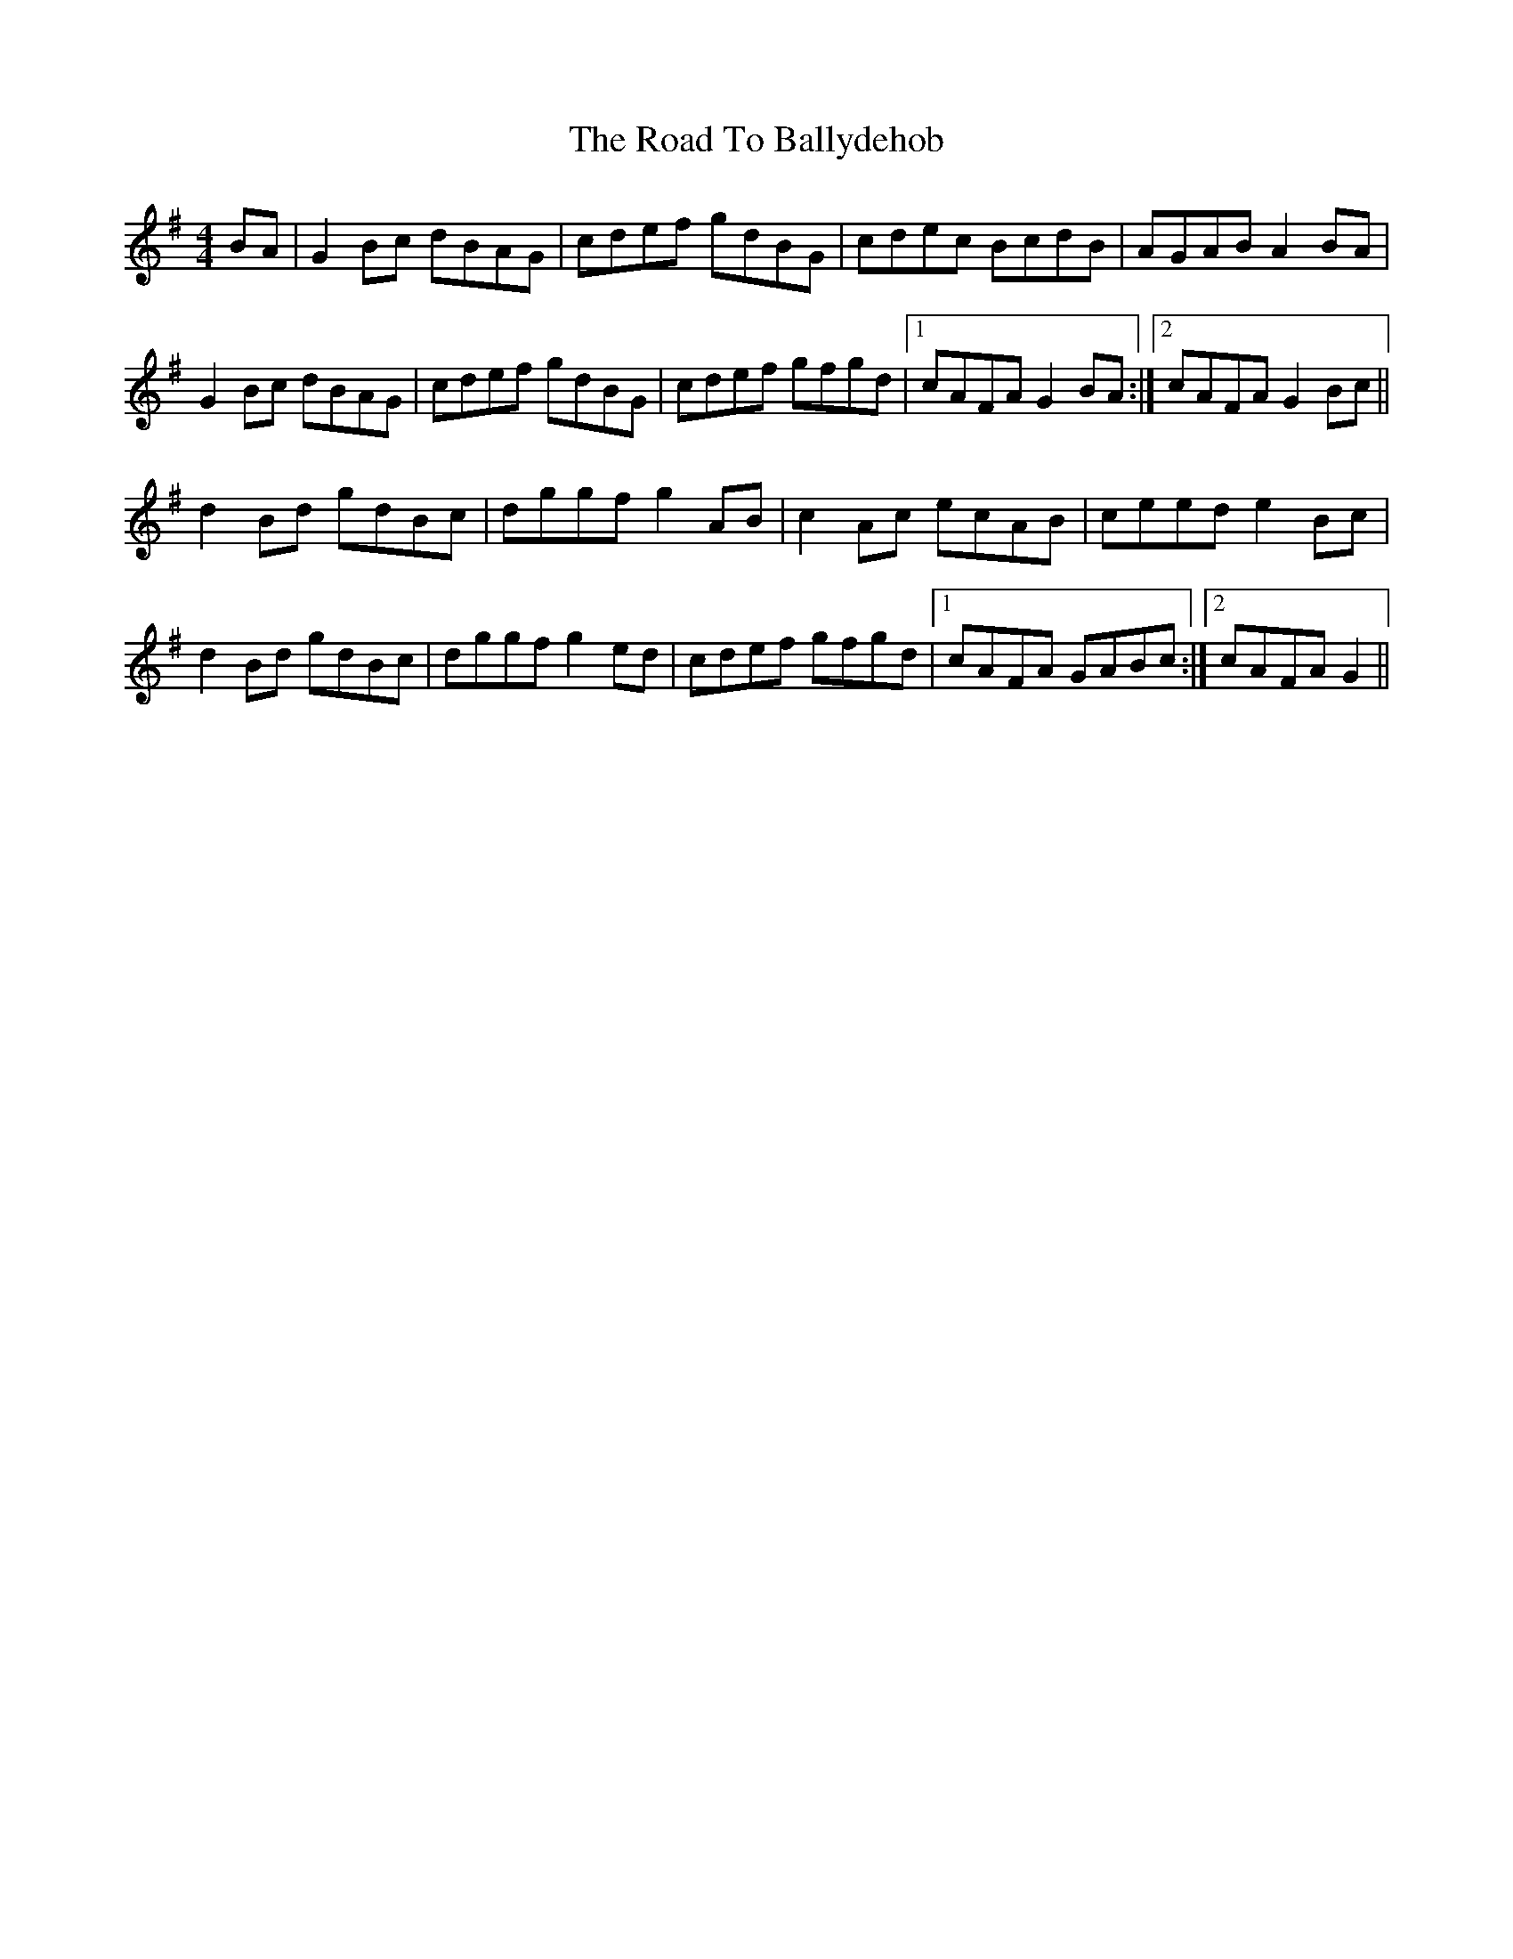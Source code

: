 X: 34631
T: Road To Ballydehob, The
R: reel
M: 4/4
K: Gmajor
BA|G2 Bc dBAG|cdef gdBG|cdec BcdB|AGAB A2 BA|
G2 Bc dBAG|cdef gdBG|cdef gfgd|1 cAFA G2 BA:|2 cAFA G2 Bc||
d2 Bd gdBc|dggf g2 AB|c2 Ac ecAB|ceed e2 Bc|
d2 Bd gdBc|dggf g2 ed|cdef gfgd|1 cAFA GABc:|2 cAFA G2||

